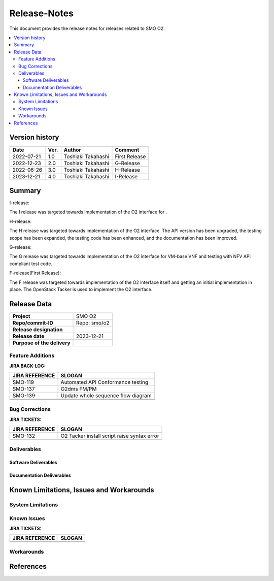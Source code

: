 .. This work is licensed under a Creative Commons Attribution 4.0 International License.
.. http://creativecommons.org/licenses/by/4.0


Release-Notes
=============


This document provides the release notes for releases related to SMO O2.

.. contents::
   :depth: 3
   :local:


Version history
---------------

+--------------------+--------------------+--------------------+--------------------+
| **Date**           | **Ver.**           | **Author**         | **Comment**        |
|                    |                    |                    |                    |
+--------------------+--------------------+--------------------+--------------------+
| 2022-07-21         | 1.0                | Toshiaki Takahashi | First Release      |
|                    |                    |                    |                    |
+--------------------+--------------------+--------------------+--------------------+
| 2022-12-23         | 2.0                | Toshiaki Takahashi | G-Release          |
|                    |                    |                    |                    |
+--------------------+--------------------+--------------------+--------------------+
| 2022-06-26         | 3.0                | Toshiaki Takahashi | H-Release          |
|                    |                    |                    |                    |
+--------------------+--------------------+--------------------+--------------------+
| 2023-12-21         | 4.0                | Toshiaki Takahashi | I-Release          |
|                    |                    |                    |                    |
+--------------------+--------------------+--------------------+--------------------+


Summary
-------

I-release:

The I release was targeted towards implementation of the O2 interface for
.

H-release:

The H release was targeted towards implementation of the O2 interface.
The API version has been upgraded, the testing scope has been expanded, the testing code has been enhanced, and the documentation has been improved.

G-release:

The G release was targeted towards implementation of the O2 interface for
VM-base VNF and testing with NFV API compliant test code.

F-release(First Release):

The F release was targeted towards implementation of the O2 interface itself
and getting an initial implementation in place.
The OpenStack Tacker is used to implement the O2 interface.


Release Data
------------

+--------------------------------------+------------------------------------------+
| **Project**                          | SMO O2        		                  |
|                                      |                                          |
+--------------------------------------+------------------------------------------+
| **Repo/commit-ID**                   | Repo: smo/o2                             |
+--------------------------------------+------------------------------------------+
| **Release designation**              |                                          |
|                                      |                                          |
+--------------------------------------+------------------------------------------+
| **Release date**                     | 2023-12-21                               |
|                                      |                                          |
+--------------------------------------+------------------------------------------+
| **Purpose of the delivery**          | 	 		     	          |
|                                      |                                          |
+--------------------------------------+------------------------------------------+




Feature Additions
^^^^^^^^^^^^^^^^^

**JIRA BACK-LOG:**

+--------------------------------------+------------------------------------------------+
| **JIRA REFERENCE**                   | **SLOGAN**                                     |
|                                      |                                                |
+--------------------------------------+------------------------------------------------+
| SMO-119                              | Automated API Conformance testing              |
+--------------------------------------+------------------------------------------------+
| SMO-137                              | O2dms FM/PM                                    |
+--------------------------------------+------------------------------------------------+
| SMO-139                              | Update whole sequence flow diagram             |
+--------------------------------------+------------------------------------------------+
+--------------------------------------+------------------------------------------------+
+--------------------------------------+------------------------------------------------+
|                                      |                                                |
+--------------------------------------+------------------------------------------------+

Bug Corrections
^^^^^^^^^^^^^^^

**JIRA TICKETS:**

+--------------------------------------+--------------------------------------+
| **JIRA REFERENCE**                   | **SLOGAN**                           |
|                                      |                                      |
+--------------------------------------+--------------------------------------+
| SMO-132                              | O2 Tacker install script raise       |
|                                      | syntax error                         |
+--------------------------------------+--------------------------------------+
| 	                               |  				      |
|                                      |  				      |
|                                      |                                      |
+--------------------------------------+--------------------------------------+

Deliverables
^^^^^^^^^^^^

Software Deliverables
+++++++++++++++++++++




Documentation Deliverables
++++++++++++++++++++++++++





Known Limitations, Issues and Workarounds
-----------------------------------------

System Limitations
^^^^^^^^^^^^^^^^^^



Known Issues
^^^^^^^^^^^^


**JIRA TICKETS:**

+--------------------------------------+--------------------------------------+
| **JIRA REFERENCE**                   | **SLOGAN**                           |
|                                      |                                      |
+--------------------------------------+--------------------------------------+
| 		                       | 				      |
|                                      | 				      |
|                                      |                                      |
+--------------------------------------+--------------------------------------+
| 	                               |  				      |
|                                      |  				      |
|                                      |                                      |
+--------------------------------------+--------------------------------------+

Workarounds
^^^^^^^^^^^





References
----------




